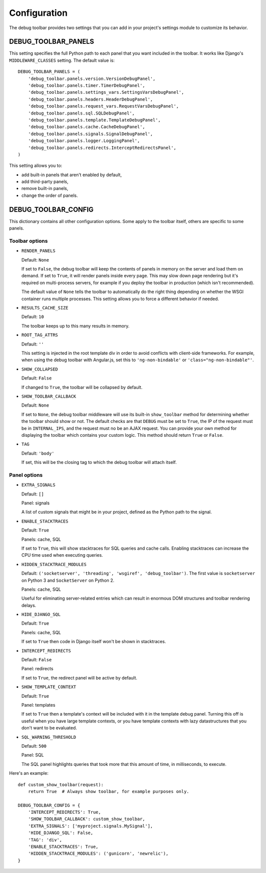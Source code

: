 Configuration
=============

The debug toolbar provides two settings that you can add in your project's
settings module to customize its behavior.

DEBUG_TOOLBAR_PANELS
--------------------

This setting specifies the full Python path to each panel that you want
included in the toolbar. It works like Django's ``MIDDLEWARE_CLASSES``
setting. The default value is::

    DEBUG_TOOLBAR_PANELS = (
        'debug_toolbar.panels.version.VersionDebugPanel',
        'debug_toolbar.panels.timer.TimerDebugPanel',
        'debug_toolbar.panels.settings_vars.SettingsVarsDebugPanel',
        'debug_toolbar.panels.headers.HeaderDebugPanel',
        'debug_toolbar.panels.request_vars.RequestVarsDebugPanel',
        'debug_toolbar.panels.sql.SQLDebugPanel',
        'debug_toolbar.panels.template.TemplateDebugPanel',
        'debug_toolbar.panels.cache.CacheDebugPanel',
        'debug_toolbar.panels.signals.SignalDebugPanel',
        'debug_toolbar.panels.logger.LoggingPanel',
        'debug_toolbar.panels.redirects.InterceptRedirectsPanel',
    )

This setting allows you to:

* add built-in panels that aren't enabled by default,
* add third-party panels,
* remove built-in panels,
* change the order of panels.

DEBUG_TOOLBAR_CONFIG
--------------------

This dictionary contains all other configuration options. Some apply to the
toolbar itself, others are specific to some panels.

Toolbar options
~~~~~~~~~~~~~~~

* ``RENDER_PANELS``

  Default: ``None``

  If set to ``False``, the debug toolbar will keep the contents of panels in
  memory on the server and load them on demand. If set to ``True``, it will
  render panels inside every page. This may slow down page rendering but it's
  required on multi-process servers, for example if you deploy the toolbar in
  production (which isn't recommended).

  The default value of ``None`` tells the toolbar to automatically do the
  right thing depending on whether the WSGI container runs multiple processes.
  This setting allows you to force a different behavior if needed.

* ``RESULTS_CACHE_SIZE``

  Default: ``10``

  The toolbar keeps up to this many results in memory.

* ``ROOT_TAG_ATTRS``

  Default: ``''``

  This setting is injected in the root template div in order to avoid
  conflicts with client-side frameworks. For example, when using the debug
  toolbar with Angular.js, set this to ``'ng-non-bindable'`` or
  ``'class="ng-non-bindable"'``.

* ``SHOW_COLLAPSED``

  Default: ``False``

  If changed to ``True``, the toolbar will be collapsed by default.

* ``SHOW_TOOLBAR_CALLBACK``

  Default: ``None``

  If set to ``None``, the debug toolbar middleware will use its built-in
  ``show_toolbar`` method for determining whether the toolbar should show or
  not. The default checks are that ``DEBUG`` must be set to ``True``, the IP
  of the request must be in ``INTERNAL_IPS``, and the request must no be an
  AJAX request. You can provide your own method for displaying the toolbar
  which contains your custom logic. This method should return ``True`` or
  ``False``.

* ``TAG``

  Default: ``'body'``

  If set, this will be the closing tag to which the debug toolbar will attach
  itself.

Panel options
~~~~~~~~~~~~~

* ``EXTRA_SIGNALS``

  Default: ``[]``

  Panel: signals

  A list of custom signals that might be in your project, defined as the
  Python path to the signal.

* ``ENABLE_STACKTRACES``

  Default: ``True``

  Panels: cache, SQL

  If set to ``True``, this will show stacktraces for SQL queries and cache
  calls. Enabling stacktraces can increase the CPU time used when executing
  queries.

* ``HIDDEN_STACKTRACE_MODULES``

  Default: ``('socketserver', 'threading', 'wsgiref', 'debug_toolbar')``. The
  first value is ``socketserver`` on Python 3 and ``SocketServer`` on Python
  2.

  Panels: cache, SQL

  Useful for eliminating server-related entries which can result
  in enormous DOM structures and toolbar rendering delays.

* ``HIDE_DJANGO_SQL``

  Default: ``True``

  Panels: cache, SQL

  If set to ``True`` then code in Django itself won't be shown in
  stacktraces.

* ``INTERCEPT_REDIRECTS``

  Default: ``False``

  Panel: redirects

  If set to ``True``, the redirect panel will be active by default.

* ``SHOW_TEMPLATE_CONTEXT``

  Default: ``True``

  Panel: templates

  If set to ``True`` then a template's context will be included with it in the
  template debug panel. Turning this off is useful when you have large
  template contexts, or you have template contexts with lazy datastructures
  that you don't want to be evaluated.

* ``SQL_WARNING_THRESHOLD``

  Default: ``500``

  Panel: SQL

  The SQL panel highlights queries that took more that this amount of time,
  in milliseconds, to execute.

Here's an example::

    def custom_show_toolbar(request):
        return True  # Always show toolbar, for example purposes only.

    DEBUG_TOOLBAR_CONFIG = {
        'INTERCEPT_REDIRECTS': True,
        'SHOW_TOOLBAR_CALLBACK': custom_show_toolbar,
        'EXTRA_SIGNALS': ['myproject.signals.MySignal'],
        'HIDE_DJANGO_SQL': False,
        'TAG': 'div',
        'ENABLE_STACKTRACES': True,
        'HIDDEN_STACKTRACE_MODULES': ('gunicorn', 'newrelic'),
    }

